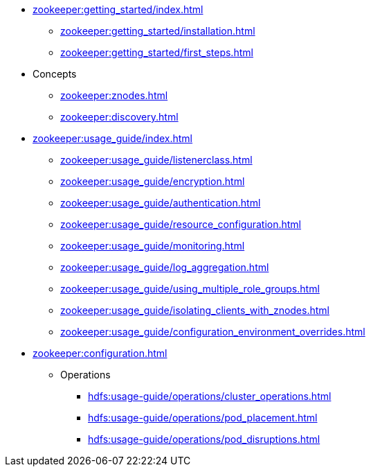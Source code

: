 * xref:zookeeper:getting_started/index.adoc[]
** xref:zookeeper:getting_started/installation.adoc[]
** xref:zookeeper:getting_started/first_steps.adoc[]
* Concepts
** xref:zookeeper:znodes.adoc[]
** xref:zookeeper:discovery.adoc[]
* xref:zookeeper:usage_guide/index.adoc[]
** xref:zookeeper:usage_guide/listenerclass.adoc[]
** xref:zookeeper:usage_guide/encryption.adoc[]
** xref:zookeeper:usage_guide/authentication.adoc[]
** xref:zookeeper:usage_guide/resource_configuration.adoc[]
** xref:zookeeper:usage_guide/monitoring.adoc[]
** xref:zookeeper:usage_guide/log_aggregation.adoc[]
** xref:zookeeper:usage_guide/using_multiple_role_groups.adoc[]
** xref:zookeeper:usage_guide/isolating_clients_with_znodes.adoc[]
** xref:zookeeper:usage_guide/configuration_environment_overrides.adoc[]
* xref:zookeeper:configuration.adoc[]
** Operations
*** xref:hdfs:usage-guide/operations/cluster_operations.adoc[]
*** xref:hdfs:usage-guide/operations/pod_placement.adoc[]
*** xref:hdfs:usage-guide/operations/pod_disruptions.adoc[]
